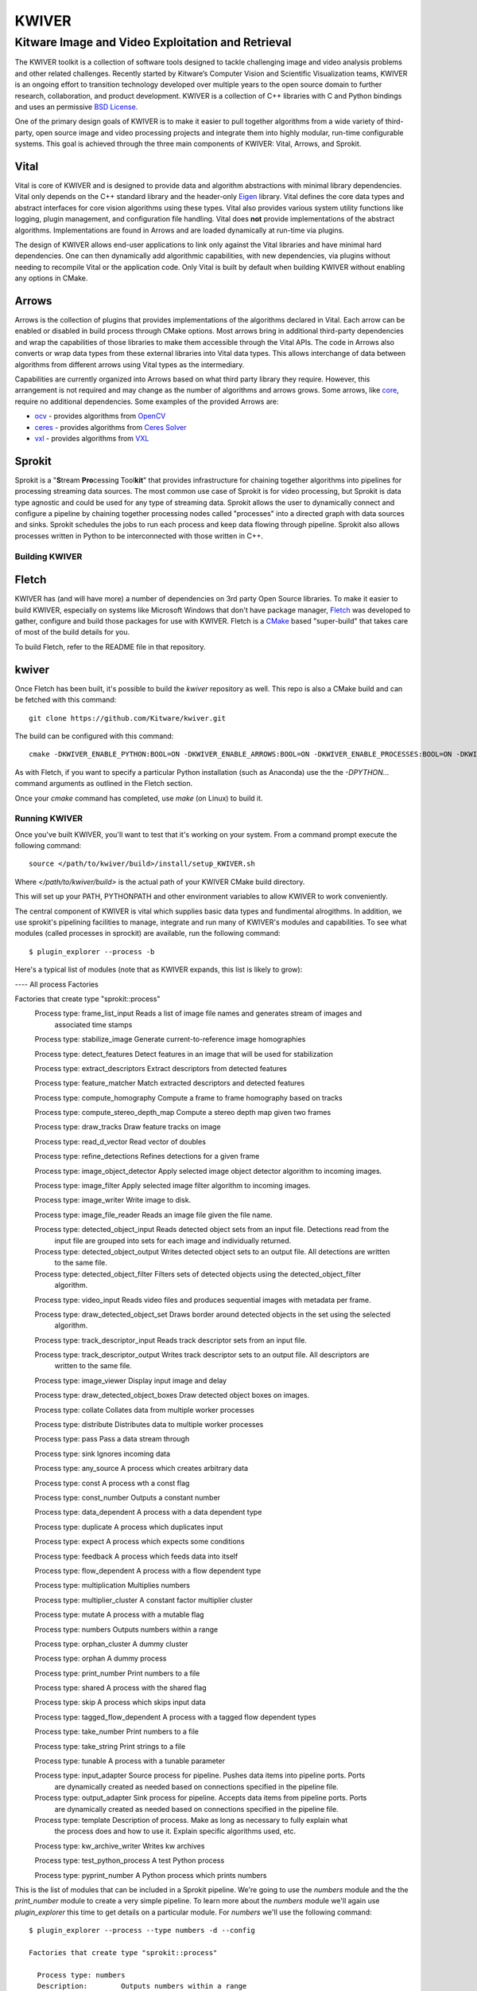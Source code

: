 ##################################################
                     KWIVER
##################################################
--------------------------------------------------
Kitware Image and Video Exploitation and Retrieval
--------------------------------------------------

The KWIVER toolkit is a collection of software tools designed to
tackle challenging image and video analysis problems and other related
challenges. Recently started by Kitware’s Computer Vision and
Scientific Visualization teams, KWIVER is an ongoing effort to
transition technology developed over multiple years to the open source
domain to further research, collaboration, and product development.
KWIVER is a collection of C++ libraries with C and Python bindings
and uses an permissive `BSD License <LICENSE>`_.

One of the primary design goals of KWIVER is to make it easier to pull
together algorithms from a wide variety of third-party, open source 
image and video processing projects and integrate them into highly
modular, run-time configurable systems.  This goal is achieved through
the three main components of KWIVER: Vital, Arrows, and Sprokit.

Vital
-----
Vital is core of KWIVER and is designed to provide data and algorithm
abstractions with minimal library dependencies.  Vital only depends on
the C++ standard library and the header-only Eigen_ library.  Vital defines
the core data types and abstract interfaces for core vision algorithms
using these types.  Vital also provides various system utility functions
like logging, plugin management, and configuration file handling.  Vital
does **not** provide implementations of the abstract algorithms.
Implementations are found in Arrows and are loaded dynamically at run-time
via plugins.

The design of KWIVER allows end-user applications to link only against
the Vital libraries and have minimal hard dependencies.  One can then
dynamically add algorithmic capabilities, with new dependencies, via
plugins without needing to recompile Vital or the application code.
Only Vital is built by default when building KWIVER without enabling
any options in CMake. 

Arrows
------
Arrows is the collection of plugins that provides implementations of the
algorithms declared in Vital.  Each arrow can be enabled or disabled
in build process through CMake options.  Most arrows bring in additional
third-party dependencies and wrap the capabilities of those libraries
to make them accessible through the Vital APIs.  The code in Arrows
also converts or wrap data types from these external libraries into
Vital data types.  This allows interchange of data between algorithms
from different arrows using Vital types as the intermediary.

Capabilities are currently organized into Arrows based on what third
party library they require.  However, this arrangement is not required
and may change as the number of algorithms and arrows grows.  Some
arrows, like `core <arrows/core>`_, require no additional dependencies.
Some examples of the provided Arrows are:

* `ocv <arrows/ocv>`__ - provides algorithms from OpenCV_
* `ceres <arrows/ceres>`__ - provides algorithms from `Ceres Solver`_
* `vxl <arrow/vxl>`__ - provides algorithms from VXL_

Sprokit
-------
Sprokit is a "**S**\ tream **Pro**\ cessing Tool\ **kit**" that provides
infrastructure for chaining together algorithms into pipelines for
processing streaming data sources.  The most common use case of Sprokit
is for video processing, but Sprokit is data type agnostic and could be
used for any type of streaming data.  Sprokit allows the user to dynamically
connect and configure a pipeline by chaining together processing nodes
called "processes" into a directed graph with data sources and sinks.
Sprokit schedules the jobs to run each process and keep data flowing through
pipeline.  Sprokit also allows processes written in Python to be
interconnected with those written in C++.

.. _`Ceres Solver`: http://ceres-solver.org/
.. _Eigen: http://eigen.tuxfamily.org/
.. _OpenCV: http://opencv.org/
.. _VXL: https://github.com/vxl/vxl/


Building KWIVER
===============

Fletch
------

KWIVER has (and will have more) a number of dependencies on 3rd party
Open Source libraries.  To make it easier to build KWIVER, especially
on systems like Microsoft Windows that don't have package manager,
Fletch_ was developed to gather, configure and build those packages
for use with KWIVER.  Fletch is a CMake_ based "super-build" that
takes care of most of the build details for you.

.. _Fletch: https://github.com/Kitware/fletch
.. _CMake: https://www.cmake.org

To build Fletch, refer to the README file in that repository.


kwiver
------

Once Fletch has been built, it's possible to build the `kwiver`
repository as well.  This repo is also a CMake build and can be
fetched with this command::

	git clone https://github.com/Kitware/kwiver.git

The build can be configured with this command::

	cmake -DKWIVER_ENABLE_PYTHON:BOOL=ON -DKWIVER_ENABLE_ARROWS:BOOL=ON -DKWIVER_ENABLE_PROCESSES:BOOL=ON -DKWIVER_ENABLE_TESTS:BOOL=ON -DKWIVER_ENABLE_TOOLS:BOOL=ON -DKWIVER_USE_BUILD_TREE:BOOL=ON -DKWIVER_ENABLE_VXL:BOOL=ON -DKWIVER_ENABLE_SPROKIT:BOOL=ON -DKWIVER_ENABLE_OPENCV:BOOL=ON -Dfletch_DIR:PATH=/path/to/fletch/build/directory /path/to/kwiver/source/directory

As with Fletch, if you want to specify a particular Python
installation (such as Anaconda) use the the `-DPYTHON...` command
arguments as outlined in the Fletch section.

Once your `cmake` command has completed, use `make` (on Linux) to build it.


Running KWIVER
==============

Once you've built KWIVER, you'll want to test that it's working on
your system.  From a command prompt execute the following command::

	source </path/to/kwiver/build>/install/setup_KWIVER.sh

Where `</path/to/kwiver/build>` is the actual path of your KWIVER CMake build directory.

This will set up your PATH, PYTHONPATH and other environment variables
to allow KWIVER to work conveniently.

The central component of KWIVER is vital which supplies basic data
types and fundimental alrogithms.  In addition, we use sprokit's
pipelining facilities to manage, integrate and run many of KWIVER's
modules and capabilities.  To see what modules (called processes in
sprockit) are available, run the following command::

    $ plugin_explorer --process -b

Here's a typical list of modules (note that as KWIVER expands, this
list is likely to grow):

---- All process Factories

Factories that create type "sprokit::process"
    Process type: frame_list_input          Reads a list of image file names and generates stream of images and
       associated time stamps

    Process type: stabilize_image          Generate current-to-reference image homographies

    Process type: detect_features          Detect features in an image that will be used for stabilization

    Process type: extract_descriptors          Extract descriptors from detected features

    Process type: feature_matcher          Match extracted descriptors and detected features

    Process type: compute_homography          Compute a frame to frame homography based on tracks

    Process type: compute_stereo_depth_map          Compute a stereo depth map given two frames

    Process type: draw_tracks          Draw feature tracks on image

    Process type: read_d_vector          Read vector of doubles

    Process type: refine_detections          Refines detections for a given frame

    Process type: image_object_detector          Apply selected image object detector algorithm to incoming images.

    Process type: image_filter          Apply selected image filter algorithm to incoming images.

    Process type: image_writer          Write image to disk.

    Process type: image_file_reader          Reads an image file given the file name.

    Process type: detected_object_input          Reads detected object sets from an input file. Detections read from the
       input file are grouped into sets for each image and individually
       returned.

    Process type: detected_object_output          Writes detected object sets to an output file. All detections are written
       to the same file.

    Process type: detected_object_filter          Filters sets of detected objects using the detected_object_filter
       algorithm.

    Process type: video_input          Reads video files and produces sequential images with metadata per frame.

    Process type: draw_detected_object_set          Draws border around detected objects in the set using the selected
       algorithm.

    Process type: track_descriptor_input          Reads track descriptor sets from an input file.

    Process type: track_descriptor_output          Writes track descriptor sets to an output file. All descriptors are
       written to the same file.

    Process type: image_viewer          Display input image and delay

    Process type: draw_detected_object_boxes          Draw detected object boxes on images.

    Process type: collate          Collates data from multiple worker processes

    Process type: distribute          Distributes data to multiple worker processes

    Process type: pass          Pass a data stream through

    Process type: sink          Ignores incoming data

    Process type: any_source          A process which creates arbitrary data

    Process type: const          A process wth a const flag

    Process type: const_number          Outputs a constant number

    Process type: data_dependent          A process with a data dependent type

    Process type: duplicate          A process which duplicates input

    Process type: expect          A process which expects some conditions

    Process type: feedback          A process which feeds data into itself

    Process type: flow_dependent          A process with a flow dependent type

    Process type: multiplication          Multiplies numbers

    Process type: multiplier_cluster          A constant factor multiplier cluster

    Process type: mutate          A process with a mutable flag

    Process type: numbers          Outputs numbers within a range

    Process type: orphan_cluster          A dummy cluster

    Process type: orphan          A dummy process

    Process type: print_number          Print numbers to a file

    Process type: shared          A process with the shared flag

    Process type: skip          A process which skips input data

    Process type: tagged_flow_dependent          A process with a tagged flow dependent types

    Process type: take_number          Print numbers to a file

    Process type: take_string          Print strings to a file

    Process type: tunable          A process with a tunable parameter

    Process type: input_adapter          Source process for pipeline. Pushes data items into pipeline ports. Ports
       are dynamically created as needed based on connections specified in the
       pipeline file.

    Process type: output_adapter          Sink process for pipeline. Accepts data items from pipeline ports. Ports
       are dynamically created as needed based on connections specified in the
       pipeline file.

    Process type: template          Description of process. Make as long as necessary to fully explain what
       the process does and how to use it. Explain specific algorithms used,
       etc.

    Process type: kw_archive_writer          Writes kw archives

    Process type: test_python_process          A test Python process

    Process type: pyprint_number          A Python process which prints numbers

This is the list of modules that can be included in a Sprokit
pipeline.  We're going to use the `numbers` module and the the
`print_number` module to create a very simple pipeline.  To learn more
about the `numbers` module we'll again use `plugin_explorer` this time
to get details on a particular module.  For `numbers` we'll use the
following command::

    $ plugin_explorer --process --type numbers -d --config

    Factories that create type "sprokit::process"

      Process type: numbers
      Description:        Outputs numbers within a range

        Properties: _no_reentrant,
        -- Configuration --
        Name       : end
        Default    : 100
        Description: The value to stop counting at.
        Tunable    : no

        Name       : start
        Default    : 0
        Description: The value to start counting at.
        Tunable    : no

      Input ports:
      Output ports:
        Name       : number
        Type       : integer
        Flags      : _required,
        Description: Where the numbers will be available.

And for `print_number`, we'll use::

    $ plugin_explorer --process --type print_number -d --config

    Factories that create type "sprokit::process"

      Process type: print_number
      Description:        Print numbers to a file

        Properties: _no_reentrant,
        -- Configuration --
        Name       : output
        Default    :
        Description: The path of the file to output to.
        Tunable    : no

      Input ports:
        Name       : number
        Type       : integer
        Flags      : _required,
        Description: Where numbers are read from.

      Output ports:


The output of these commands tells us enough about each process to
construct a Sprockit ".pipe" file that defines a processing pipeline.
In particular we'll need to know how to configure each process (the
"Configuration") and how they can be hooked together (the input and
output "Ports").

KWIVER comes with a sample
[sprokit/pipelines/number_flow.pipe](sprokit/pipelines/number_flow.pipe)
file that configures and connects the pipeline so that the `numbers`
process will generate a set of integers from 1 to 99 and the
`print_number` process will write those to a file called
`numbers.txt`.  Of particular interest is the section at the end of
the file that actually "hooks up" the pipeline.

To run the pipeline, we'll use the Sprokit `pipeline_runner` command::

    $ pipeline_runner -p </path/to/kwiver/source>/sprokit/pipelines/number_flow.pipe

After the pipeline completes, you should find a file, `numbers.txt`, in your working directory.


Python Processes
----------------

One of KWIVER's great strengths (as provided by sprokit) is the
ability to create hybrid pipelines which combine C++ and Python
processes in the same pipeline.  This greatly facilitates prototyping
complex processing pipelines.  To test this out we'll still use the
`numbers` process, but we'll use a Python version of the
`print_number` process called `kw_print_number_process` the code for
which can be seen in
[sprokit/processes/python/kw_print_number_process.py](sprokit/processes/python/kw_print_number_process.py).
As usual, we can lean about this process with the following command::

    $ plugin_explorer --process --type kw_print_number_process -d --config

    Process type: kw_print_number_process
      Description: A Simple Kwiver Test Process
      Properties: _no_reentrant, _python
    Configuration:
      Name       : output
      Default    : .
      Description: The path for the output file.
      Tunable    : no

    Input ports:
      Name       : input
      Type       : integer
      Flags      : _required
      Description: Where numbers are read from.

    Output ports:

As you can see, the process is very similar to the C++ `print_number`
process.  As a result, the [".pipe" file is very
similar](sprokit/pipelines/number_flow_python.pipe).

In order to get around limitations imposed by the Python Global
Interpreter Lock, we'll use a different Sprokit scheduler for this
pipeline.  The `pythread_per_process` scheduler which does essentially
what it says: it creates a Python thread for every process in the
pipeline::

	pipeline_runner -S pythread_per_process -p </path/to/kwiver/source>/sprokit/pipelines/number_flow_python.pipe>

As with the previous pipeline, the numbers will be written to an output file, this time `numbers_from_python.txt`



vital
=====

Vital is an open source C++ collection of libraries and tools that
supply basic types and services to the Kitware KWIVER imagery tool
kit.

Overview of Directories
-----------------------

* CMake -- contains CMake helper scripts
* tests -- contains testing related support code
* vital -- contains the core library source and headers
* vital/algo -- contains abstract algorithm definitions
* vital/bindings -- contains C and Python bindings
* vital/config -- contains configuration support code
* vital/exceptions -- contains the exception class hierarchy
* vital/io -- contains the classes that support reading and writing core data types
* vital/kwiversys -- contains the code that supports the OS abstraction layer
* vital/logger -- contains the classes that provide logging support
* vital/plugin_loader --   contains the classes that provide plugin loading services
* vital/tests -- contains the main testing code
* vital/tools -- contains source for command line utilities
* vital/types -- contains the source for the core data types
* vital/util --   contains the source for general purpose utilities
* vital/video_metadata -- contains the classes that support video metadata


Running CMake
-------------

We recommend building kwiver out of the source directory to prevent
mixing source files with compiled products.  Create a build directory
in parallel with the kwiver source directory.  From the command line,
enter the empty build directory and run::

    $ ccmake /path/to/kwiver/source

where the path above is the location of your kwiver source tree.  The
ccmake tool allows for interactive selection of CMake options.
Alternatively, using the CMake GUI you can set the source and build
directories accordingly and press the "Configure" button.


CMake Options
=============

* CMAKE_BUILD_TYPE -- The compiler mode, usually Debug or Release
* CMAKE_INSTALL_PREFIX -- The path to where you want the kwiver build products to install
* KWIVER_BUILD_SHARED -- Build shared or static libraries
* KWIVER_ENABLE_ARROWS -- Enable algorithm implementations
* KWIVER_ENABLE_DOCS -- Turn on building the Doxygen documentation
* KWIVER_ENABLE_LOG4CLUS -- Enable log4cplus logger back end
* KWIVER_ENABLE_PYTHON -- Enable the python bindings
* KWIVER_ENABLE_TESTS -- Build the unit tests
* KWIVER_USE_BUILD_TREE -- When building the plugin manager, whether to include the build directory in the search path.
* KWIVER_ENABLE_C_BINDINGS -- Whether to build the C bindings
* fletch_DIR -- Build directory for the Fletch support packages.

There are many more options

Dependencies
------------

Vital has minimal required dependencies. Sprokit pipeline framework
relies on boost.  Arrows and sprokit processes are structured so that
the code that depends on an external package is in a directory with
the major dependency name (e.g. vxl, ocv). The dependencies can be
turned ON or OFF through CMake variables.

Contributing
============

For details on how to contribute to KWIVER, including code style and branch
naming conventions, please read `<CONTRIBUTING.rst>`_.


Getting Help
============

Please join the
`kwiver-users <http://public.kitware.com/mailman/listinfo/kwiver-users>`_
mailing list to discuss KWIVER or to ask for help with using KWIVER.
For less frequent announcements about KWIVER and projects built on KWIVER,
please join the
`kwiver-announce <http://public.kitware.com/mailman/listinfo/kwiver-announce>`_
mailing list.


Acknowledgements
================

The authors would like to thank AFRL/Sensors Directorate for their support
of this work via SBIR Contract FA8650-14-C-1820. The portions of this work
funded by the above contract are approved for public release via case number
88ABW-2017-2725.

The authors would like to thank IARPA for their support of this work via the
DIVA program.

The authors would like to thank NOAA for their support of this work via the
NOAA Fisheries Strategic Initiative on Automated Image Analysis.
